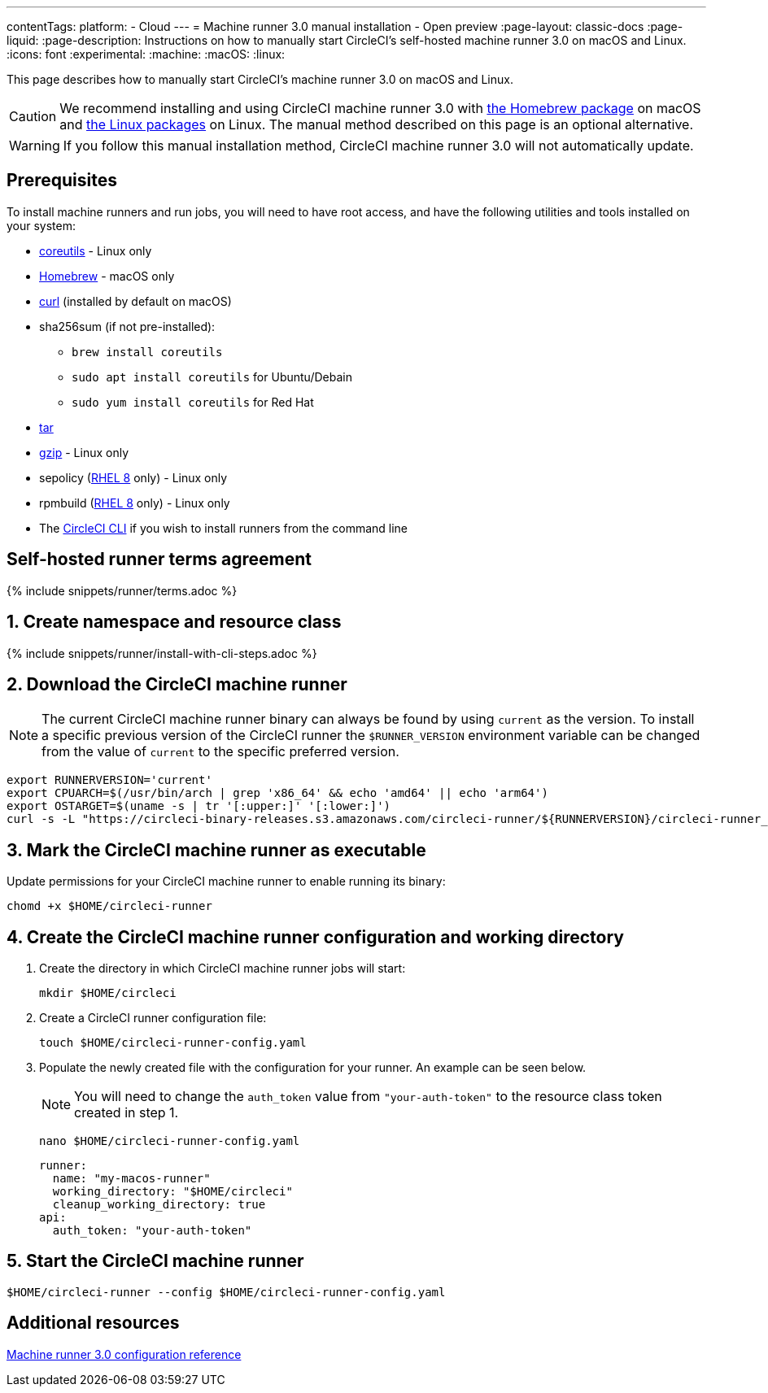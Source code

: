 ---
contentTags:
  platform:
  - Cloud
---
= Machine runner 3.0 manual installation - Open preview
:page-layout: classic-docs
:page-liquid:
:page-description: Instructions on how to manually start CircleCI's self-hosted machine runner 3.0 on macOS and Linux.
:icons: font
:experimental:
:machine:
:macOS:
:linux:

This page describes how to manually start CircleCI's machine runner 3.0 on macOS and Linux.

CAUTION: We recommend installing and using CircleCI machine runner 3.0 with xref:install-machine-runner-3-on-macos.adoc[the Homebrew package] on macOS and xref:install-machine-runner-3-on-linux.adoc[the Linux packages] on Linux. The manual method described on this page is an optional alternative.

WARNING: If you follow this manual installation method, CircleCI machine runner 3.0 will not automatically update.

[#prerequisites]
== Prerequisites

To install machine runners and run jobs, you will need to have root access, and have the following utilities and tools installed on your system:

* https://www.gnu.org/software/coreutils/[coreutils] - Linux only

* https://brew.sh/[Homebrew] - macOS only

* https://curl.se/[curl] (installed by default on macOS)

* sha256sum (if not pre-installed):
** `brew install coreutils`
** `sudo apt install coreutils` for Ubuntu/Debain
** `sudo yum install coreutils` for Red Hat

* https://www.gnu.org/software/tar/[tar]

* https://www.gnu.org/software/gzip/[gzip] - Linux only

* sepolicy (https://www.redhat.com/en/enterprise-linux-8/details[RHEL 8] only) - Linux only
* rpmbuild (https://www.redhat.com/en/enterprise-linux-8/details[RHEL 8] only) - Linux only

* The xref:local-cli#[CircleCI CLI] if you wish to install runners from the command line

[#self-hosted-runner-terms-agreement]
== Self-hosted runner terms agreement

{% include snippets/runner/terms.adoc %}

[#create-namespace-and-resource-class]
== 1. Create namespace and resource class

{% include snippets/runner/install-with-cli-steps.adoc %}

[#download-circleci-runner]

[#download-machine-runner]
== 2. Download the CircleCI machine runner

NOTE: The current CircleCI machine runner binary can always be found by using `current` as the version. To install a specific previous version of the CircleCI runner the `$RUNNER_VERSION` environment variable can be changed from the value of `current` to the specific preferred version.

[,shell]
----
export RUNNERVERSION='current'
export CPUARCH=$(/usr/bin/arch | grep 'x86_64' && echo 'amd64' || echo 'arm64')
export OSTARGET=$(uname -s | tr '[:upper:]' '[:lower:]')
curl -s -L "https://circleci-binary-releases.s3.amazonaws.com/circleci-runner/${RUNNERVERSION}/circleci-runner_${OSTARGET}_${CPUARCH}.tar.gz" -o $HOME/circleci-runner.tar.gz && tar -zxvf $HOME/circleci-runner.tar.gz
----

[#mark-machine-runner-as-executable]
== 3. Mark the CircleCI machine runner as executable

Update permissions for your CircleCI machine runner to enable running its binary:

[,shell]
----
chomd +x $HOME/circleci-runner
----

[#create-configuration-and-working-directory]
== 4. Create the CircleCI machine runner configuration and working directory

. Create the directory in which CircleCI machine runner jobs will start:
+
[,shell]
----
mkdir $HOME/circleci
----

. Create a CircleCI runner configuration file:
+
[,shell]
----
touch $HOME/circleci-runner-config.yaml
----

. Populate the newly created file with the configuration for your runner. An example can be seen below.
+
NOTE: You will need to change the `auth_token` value from `"your-auth-token"` to the resource class token created in step 1.
+
[,shell]
----
nano $HOME/circleci-runner-config.yaml
----
+
[,shell]
----
runner:
  name: "my-macos-runner"
  working_directory: "$HOME/circleci"
  cleanup_working_directory: true
api:
  auth_token: "your-auth-token"
----

[#start-machine-runner]
== 5. Start the CircleCI machine runner

[,shell]
----
$HOME/circleci-runner --config $HOME/circleci-runner-config.yaml
----

[#additional-resources]
== Additional resources

xref:machine-runner-3-configuration-reference.adoc[Machine runner 3.0 configuration reference]
